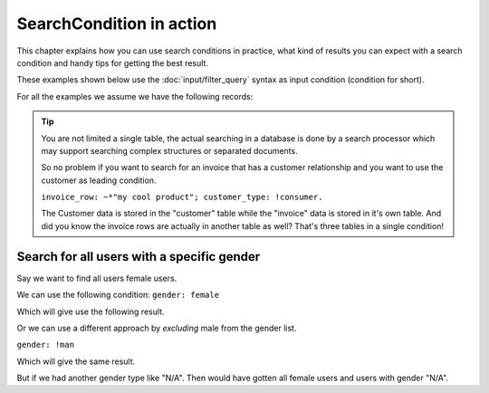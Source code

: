 SearchCondition in action
=========================

This chapter explains how you can use search conditions in practice,
what kind of results you can expect with a search condition and
handy tips for getting the best result.

These examples shown below use the :doc:`input/filter_query`
syntax as input condition (condition for short).

For all the examples we assume we have the following records:

+----------+------------+--------------+-----------------+-----------+
| id       | gender     | reg_date     | is_admin        | enabled   |
+==========+============+================================|===========+
| 10       | male       | 2015-20-04   | t               | t         |
+----------|------------+--------------------------------+-----------+
| 20       | female     | 2015-20-04   | f               | f         |
+----------|------------+--------------------------------+-----------+
| 30       | male       | 2015-20-04   | f               | t         |
+----------|------------+--------------------------------+-----------+
| 100      | female     | 2015-20-04   | f               | f         |
+----------|------------+--------------------------------------------+

.. tip::

    You are not limited a single table, the actual searching in a database
    is done by a search processor which may support searching complex
    structures or separated documents.

    So no problem if you want to search for an invoice that has a customer
    relationship and you want to use the customer as leading condition.

    ``invoice_row: ~*"my cool product"; customer_type: !consumer.``

    The Customer data is stored in the "customer" table while the "invoice"
    data is stored in it's own table. And did you know the invoice rows are
    actually in another table as well? That's three tables in a single
    condition!

Search for all users with a specific gender
-------------------------------------------

Say we want to find all users female users.

We can use the following condition: ``gender: female``

Which will give use the following result.

+----------+------------+--------------+-----------------+-----------+
| id       | gender     | reg_date     | is_admin        | enabled   |
+==========+============+================================|===========+
| 20       | female     | 2015-20-04   | f               | f         |
+----------|------------+--------------------------------+-----------+
| 100      | female     | 2015-20-04   | f               | f         |
+----------|------------+--------------------------------------------+

Or we can use a different approach by *excluding* male from the gender
list.

``gender: !man``

Which will give the same result.

But if we had another gender type like "N/A". Then would have gotten
all female users and users with gender "N/A".
